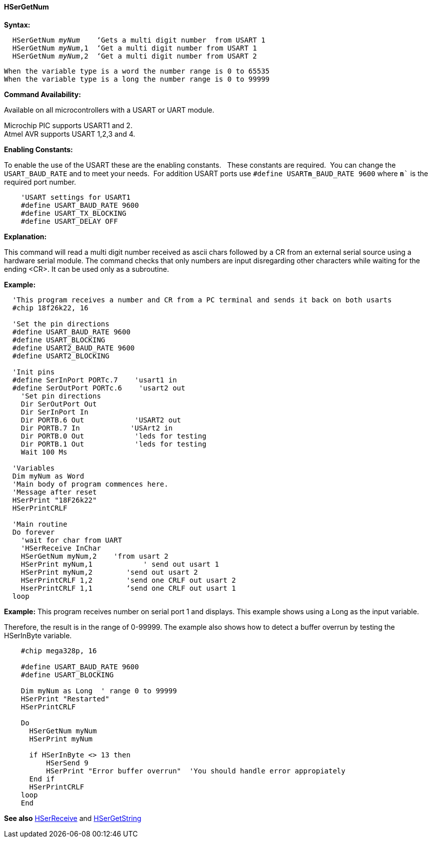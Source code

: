 ==== HSerGetNum

*Syntax:*
[subs="quotes"]
----
  `HSerGetNum` _myNum_    ‘Gets a multi digit number  from USART 1
  `HSerGetNum` _myNum_,1  ‘Get a multi digit number from USART 1
  `HSerGetNum` _myNum_,2  ‘Get a multi digit number from USART 2
----
  When the variable type is a word the number range is 0 to 65535
  When the variable type is a long the number range is 0 to 99999

*Command Availability:*

Available on all microcontrollers with a USART or UART module. +

Microchip PIC supports USART1 and 2. +
Atmel AVR supports USART 1,2,3 and 4.

*Enabling Constants:*

To enable the use of the USART these are the enabling constants. &#160;&#160;These constants are required.&#160;&#160;You can change the `USART_BAUD_RATE` and to meet your needs.&#160;&#160;For addition USART ports use `#define USART**n**_BAUD_RATE 9600` where `**n**`` is the required port number.

----
    'USART settings for USART1
    #define USART_BAUD_RATE 9600
    #define USART_TX_BLOCKING
    #define USART_DELAY OFF
----

*Explanation:*

This command will read a multi digit number received as ascii chars followed by a CR from an external serial source using a  hardware serial module.  The command checks that only numbers are input disregarding other characters while waiting for the ending <CR>.  It can be used only as a subroutine.



*Example:*
----
  'This program receives a number and CR from a PC terminal and sends it back on both usarts
  #chip 18f26k22, 16

  'Set the pin directions
  #define USART_BAUD_RATE 9600
  #define USART_BLOCKING
  #define USART2_BAUD_RATE 9600
  #define USART2_BLOCKING

  'Init pins
  #define SerInPort PORTc.7    'usart1 in
  #define SerOutPort PORTc.6    'usart2 out
    'Set pin directions
    Dir SerOutPort Out
    Dir SerInPort In
    Dir PORTB.6 Out            'USART2 out
    Dir PORTB.7 In            'USArt2 in
    Dir PORTB.0 Out            'leds for testing
    Dir PORTB.1 Out            'leds for testing
    Wait 100 Ms

  'Variables
  Dim myNum as Word
  'Main body of program commences here.
  'Message after reset
  HSerPrint "18F26k22"
  HSerPrintCRLF

  'Main routine
  Do forever
    'wait for char from UART
    'HSerReceive InChar
    HSerGetNum myNum,2    'from usart 2
    HSerPrint myNum,1            ' send out usart 1
    HSerPrint myNum,2        'send out usart 2
    HSerPrintCRLF 1,2        'send one CRLF out usart 2
    HserPrintCRLF 1,1        ‘send one CRLF out usart 1
  loop
----


*Example:*
This program receives number on serial port 1 and displays.  This example shows using a Long as the input variable.

Therefore, the result is in the range of 0-99999.  The example also shows how to detect a buffer overrun by testing the HSerInByte variable.

----
    #chip mega328p, 16

    #define USART_BAUD_RATE 9600
    #define USART_BLOCKING

    Dim myNum as Long  ' range 0 to 99999
    HSerPrint "Restarted"
    HSerPrintCRLF

    Do
      HSerGetNum myNum
      HSerPrint myNum

      if HSerInByte <> 13 then
          HSerSend 9
          HSerPrint "Error buffer overrun"  'You should handle error appropiately
      End if
      HSerPrintCRLF
    loop
    End
----

*See also* <<_hserreceive,HSerReceive>> and <<_hsergetstring,HSerGetString>>
